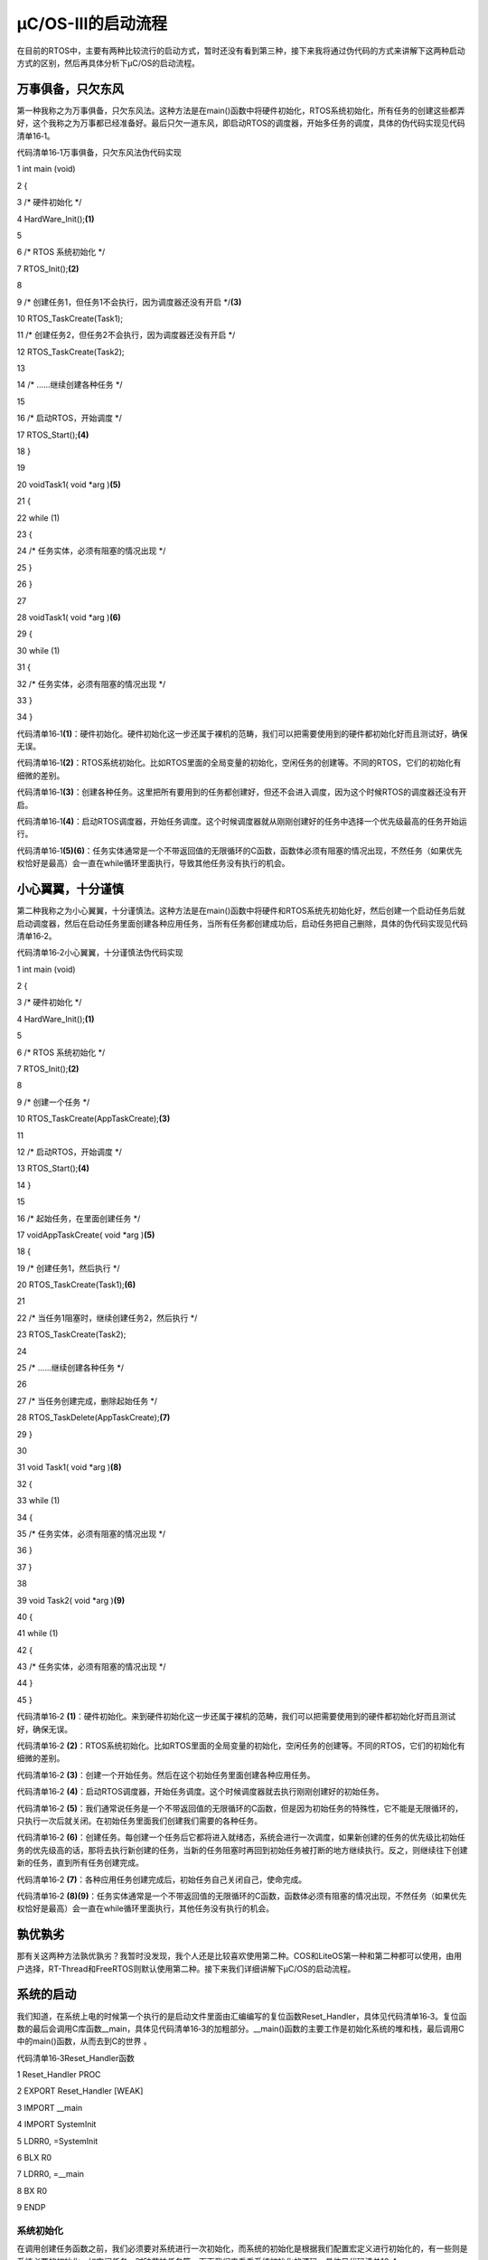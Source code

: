 .. vim: syntax=rst

μC/OS-III的启动流程
====================

在目前的RTOS中，主要有两种比较流行的启动方式，暂时还没有看到第三种，接下来我将通过伪代码的方式来讲解下这两种启动方式的区别，然后再具体分析下μC/OS的启动流程。

万事俱备，只欠东风
~~~~~~~~~

第一种我称之为万事俱备，只欠东风法。这种方法是在main()函数中将硬件初始化，RTOS系统初始化，所有任务的创建这些都弄好，这个我称之为万事都已经准备好。最后只欠一道东风，即启动RTOS的调度器，开始多任务的调度，具体的伪代码实现见代码清单16‑1。

代码清单16‑1万事俱备，只欠东风法伪代码实现

1 int main (void)

2 {

3 /\* 硬件初始化 \*/

4 HardWare_Init();\ **(1)**

5

6 /\* RTOS 系统初始化 \*/

7 RTOS_Init();\ **(2)**

8

9 /\* 创建任务1，但任务1不会执行，因为调度器还没有开启 \*/**(3)**

10 RTOS_TaskCreate(Task1);

11 /\* 创建任务2，但任务2不会执行，因为调度器还没有开启 \*/

12 RTOS_TaskCreate(Task2);

13

14 /\* ......继续创建各种任务 \*/

15

16 /\* 启动RTOS，开始调度 \*/

17 RTOS_Start();\ **(4)**

18 }

19

20 voidTask1( void \*arg )\ **(5)**

21 {

22 while (1)

23 {

24 /\* 任务实体，必须有阻塞的情况出现 \*/

25 }

26 }

27

28 voidTask1( void \*arg )\ **(6)**

29 {

30 while (1)

31 {

32 /\* 任务实体，必须有阻塞的情况出现 \*/

33 }

34 }

代码清单16‑1\ **(1)**\ ：硬件初始化。硬件初始化这一步还属于裸机的范畴，我们可以把需要使用到的硬件都初始化好而且测试好，确保无误。

代码清单16‑1\ **(2)**\ ：RTOS系统初始化。比如RTOS里面的全局变量的初始化，空闲任务的创建等。不同的RTOS，它们的初始化有细微的差别。

代码清单16‑1\ **(3)**\ ：创建各种任务。这里把所有要用到的任务都创建好，但还不会进入调度，因为这个时候RTOS的调度器还没有开启。

代码清单16‑1\ **(4)**\ ：启动RTOS调度器，开始任务调度。这个时候调度器就从刚刚创建好的任务中选择一个优先级最高的任务开始运行。

代码清单16‑1\ **(5)(6)**\ ：任务实体通常是一个不带返回值的无限循环的C函数，函数体必须有阻塞的情况出现，不然任务（如果优先权恰好是最高）会一直在while循环里面执行，导致其他任务没有执行的机会。

小心翼翼，十分谨慎
~~~~~~~~~

第二种我称之为小心翼翼，十分谨慎法。这种方法是在main()函数中将硬件和RTOS系统先初始化好，然后创建一个启动任务后就启动调度器，然后在启动任务里面创建各种应用任务，当所有任务都创建成功后，启动任务把自己删除，具体的伪代码实现见代码清单16‑2。

代码清单16‑2小心翼翼，十分谨慎法伪代码实现

1 int main (void)

2 {

3 /\* 硬件初始化 \*/

4 HardWare_Init();\ **(1)**

5

6 /\* RTOS 系统初始化 \*/

7 RTOS_Init();\ **(2)**

8

9 /\* 创建一个任务 \*/

10 RTOS_TaskCreate(AppTaskCreate);\ **(3)**

11

12 /\* 启动RTOS，开始调度 \*/

13 RTOS_Start();\ **(4)**

14 }

15

16 /\* 起始任务，在里面创建任务 \*/

17 voidAppTaskCreate( void \*arg )\ **(5)**

18 {

19 /\* 创建任务1，然后执行 \*/

20 RTOS_TaskCreate(Task1);\ **(6)**

21

22 /\* 当任务1阻塞时，继续创建任务2，然后执行 \*/

23 RTOS_TaskCreate(Task2);

24

25 /\* ......继续创建各种任务 \*/

26

27 /\* 当任务创建完成，删除起始任务 \*/

28 RTOS_TaskDelete(AppTaskCreate);\ **(7)**

29 }

30

31 void Task1( void \*arg )\ **(8)**

32 {

33 while (1)

34 {

35 /\* 任务实体，必须有阻塞的情况出现 \*/

36 }

37 }

38

39 void Task2( void \*arg )\ **(9)**

40 {

41 while (1)

42 {

43 /\* 任务实体，必须有阻塞的情况出现 \*/

44 }

45 }

代码清单16‑2 **(1)**\ ：硬件初始化。来到硬件初始化这一步还属于裸机的范畴，我们可以把需要使用到的硬件都初始化好而且测试好，确保无误。

代码清单16‑2 **(2)**\ ：RTOS系统初始化。比如RTOS里面的全局变量的初始化，空闲任务的创建等。不同的RTOS，它们的初始化有细微的差别。

代码清单16‑2 **(3)**\ ：创建一个开始任务。然后在这个初始任务里面创建各种应用任务。

代码清单16‑2 **(4)**\ ：启动RTOS调度器，开始任务调度。这个时候调度器就去执行刚刚创建好的初始任务。

代码清单16‑2 **(5)**\ ：我们通常说任务是一个不带返回值的无限循环的C函数，但是因为初始任务的特殊性，它不能是无限循环的，只执行一次后就关闭。在初始任务里面我们创建我们需要的各种任务。

代码清单16‑2 **(6)**\ ：创建任务。每创建一个任务后它都将进入就绪态，系统会进行一次调度，如果新创建的任务的优先级比初始任务的优先级高的话，那将去执行新创建的任务，当新的任务阻塞时再回到初始任务被打断的地方继续执行。反之，则继续往下创建新的任务，直到所有任务创建完成。

代码清单16‑2 **(7)**\ ：各种应用任务创建完成后，初始任务自己关闭自己，使命完成。

代码清单16‑2 **(8)(9)**\ ：任务实体通常是一个不带返回值的无限循环的C函数，函数体必须有阻塞的情况出现，不然任务（如果优先权恰好是最高）会一直在while循环里面执行，其他任务没有执行的机会。

孰优孰劣
~~~~

那有关这两种方法孰优孰劣？我暂时没发现，我个人还是比较喜欢使用第二种。COS和LiteOS第一种和第二种都可以使用，由用户选择，RT-Thread和FreeRTOS则默认使用第二种。接下来我们详细讲解下μC/OS的启动流程。

系统的启动
~~~~~

我们知道，在系统上电的时候第一个执行的是启动文件里面由汇编编写的复位函数Reset_Handler，具体见代码清单16‑3。复位函数的最后会调用C库函数__main，具体见代码清单16‑3的加粗部分。__main()函数的主要工作是初始化系统的堆和栈，最后调用C中的main()函数，从而去到C的世界
。

代码清单16‑3Reset_Handler函数

1 Reset_Handler PROC

2 EXPORT Reset_Handler [WEAK]

3 IMPORT \__main

4 IMPORT SystemInit

5 LDRR0, =SystemInit

6 BLX R0

7 LDRR0, =__main

8 BX R0

9 ENDP

系统初始化
^^^^^

在调用创建任务函数之前，我们必须要对系统进行一次初始化，而系统的初始化是根据我们配置宏定义进行初始化的，有一些则是系统必要的初始化，如空闲任务，时钟节拍任务等，下面我们来看看系统初始化的源码，具体见代码清单16‑4。

代码清单16‑4系统初始化（已删减）

1 void OSInit (OS_ERR \*p_err)

2 {

3 CPU_STK \*p_stk;

4 CPU_STK_SIZE size;

5

6 if (p_err == (OS_ERR \*)0) {

7 OS_SAFETY_CRITICAL_EXCEPTION();

8 return;

9 }

10 #endi

11 OSInitHook(); /*初始化钩子函数相关的代码*/

12

13 OSIntNestingCtr= (OS_NESTING_CTR)0; /*清除中断嵌套计数器*/

14

15 OSRunning = OS_STATE_OS_STOPPED; /*未启动多任务处理*/

16

17 OSSchedLockNestingCtr = (OS_NESTING_CTR)0;/*清除锁定计数器*/

18

19 OSTCBCurPtr= (OS_TCB \*)0; /*将OS_TCB指针初始化为已知状态 \*/

20 OSTCBHighRdyPtr = (OS_TCB \*)0;

21

22 OSPrioCur = (OS_PRIO)0; /*将优先级变量初始化为已知状态*/

23 OSPrioHighRdy = (OS_PRIO)0;

24 OSPrioSaved = (OS_PRIO)0;

25

26

27 if (OSCfg_ISRStkSize > (CPU_STK_SIZE)0) {

28 p_stk = OSCfg_ISRStkBasePtr; /*清除异常栈以进行栈检查*/

29 if (p_stk != (CPU_STK \*)0) {

30 size = OSCfg_ISRStkSize;

31 while (size > (CPU_STK_SIZE)0) {

32 size--;

33 \*p_stk = (CPU_STK)0;

34 p_stk++;

35 }

36 }

37 }

38

39 OS_PrioInit(); /*初始化优先级位图表*/

40

41 OS_RdyListInit(); /*初始化就绪列表*/

42

43 OS_TaskInit(p_err); /*初始化任务管理器*/

44 if (*p_err != OS_ERR_NONE) {

45 return;

46 }

47

48 OS_IdleTaskInit(p_err); /\* 初始化空闲任务 \*/ **(1)**

49 if (*p_err != OS_ERR_NONE) {

50 return;

51 }

52

53 OS_TickTaskInit(p_err); /\* 初始化时钟节拍任务*/ **(2)**

54 if (*p_err != OS_ERR_NONE) {

55 return;

56 }

57

58 OSCfg_Init();

59 }

在这个系统初始化中，我们主要看两个地方，一个是空闲任务的初始化，一个是时钟节拍任务的初始化，这两个任务是必须存在的任务，否则系统无法正常运行。

空闲任务
''''

代码清单16‑4\ **(1)**\ ：其实初始化就是创建一个空闲任务，空闲任务的相关信息由系统默认指定，用户不能修改，OS_IdleTaskInit()源码具体见代码清单16‑5。

代码清单16‑5 OS_IdleTaskInit()源码

1 void OS_IdleTaskInit (OS_ERR \*p_err)

2 {

3 #ifdef OS_SAFETY_CRITICAL

4 if (p_err == (OS_ERR \*)0) {

5 OS_SAFETY_CRITICAL_EXCEPTION();

6 return;

7 }

8 #endif

9

10 OSIdleTaskCtr = (OS_IDLE_CTR)0; **(1)**

11 /\* ---------------- CREATE THE IDLE TASK ---------------- \*/

12 OSTaskCreate((OS_TCB \*)&OSIdleTaskTCB,

13 (CPU_CHAR \*)((void \*)"μC/OS-III Idle Task"),

14 (OS_TASK_PTR)OS_IdleTask,

15 (void \*)0,

16 (OS_PRIO )(OS_CFG_PRIO_MAX - 1u),

17 (CPU_STK \*)OSCfg_IdleTaskStkBasePtr,

18 (CPU_STK_SIZE)OSCfg_IdleTaskStkLimit,

19 (CPU_STK_SIZE)OSCfg_IdleTaskStkSize,

20 (OS_MSG_QTY )0u,

21 (OS_TICK )0u,

22 (void \*)0,

23 (OS_OPT)(OS_OPT_TASK_STK_CHK \| OS_OPT_TASK_STK_CLR \|OS_OPT_TASK_NO_TLS),

24 (OS_ERR \*)p_err); **(2)**

25 }

代码清单16‑5\ **(1)**\ ：OSIdleTaskCtr在os.h头文件中定义，是一个32位无符号整型变量，该变量的作用是用于统计空闲任务的运行的，怎么统计呢，我们在空闲任务中讲解。现在初始化空闲任务，系统就将OSIdleTaskCtr清零。

代码清单16‑5\ **(2)**\ ：我们可以很容易看到系统只是调用了OSTaskCreate()函数来创建一个任务，这个任务就是空闲任务，任务优先级为OS_CFG_PRIO_MAX-1，OS_CFG_PRIO_MAX是一个宏，该宏定义表示μC/OS的任务优先级数值的最大值，我们知道，在μC/OS
系统中，任务的优先级数值越大，表示任务的优先级越低，所以空闲任务的优先级是最低的。空闲任务栈大小为OSCfg_IdleTaskStkSize，它也是一个宏，在os_cfg_app.c文件中定义，默认为128，则空闲任务栈默认为128*4=512字节。

空闲任务其实就是一个函数，其函数入口是OS_IdleTask，源码具体见代码清单16‑6。

代码清单16‑6 OS_IdleTask()源码

1 void OS_IdleTask (void \*p_arg)

2 {

3 CPU_SR_ALLOC();

4

5

6 /\* Prevent compiler warning for not using 'p_arg'*/

7 p_arg = p_arg;

8

9 while (DEF_ON) {

10 CPU_CRITICAL_ENTER();

11 OSIdleTaskCtr++;

12 #if OS_CFG_STAT_TASK_EN > 0u

13 OSStatTaskCtr++;

14 #endif

15 CPU_CRITICAL_EXIT();

16 /\* Call user definable HOOK \*/

17 OSIdleTaskHook();

18 }

19 }

空闲任务的作用还是很大的，它是一个无限的死循环，因为其优先级是最低的，所以任何优先级比它高的任务都能抢占它从而取得CPU的使用权，为什么系统要空闲任务呢？因为CPU是不会停下来的，即使啥也不干，CPU也不会停下来，此时系统就必须保证有一个随时处于就绪态的任务，而且这个任务不会抢占其他任务，当且仅当系
统的其他任务处于阻塞中，系统才会运行空闲任务，这个任务可以做很多事情，任务统计，钩入用户自定义的钩子函数实现用户自定义的功能等，但是需要注意的是，在钩子函数中用户不允许调用任何可以使空闲任务阻塞的函数接口，空闲任务是不允许被阻塞的。

代码清单16‑4\ **(2)**\ ：同样的，OS_TickTaskInit()函数也是创建一个时钟节拍任务，具体见代码清单16‑7。

代码清单16‑7 OS_TickTaskInit()源码

1 void OS_TickTaskInit (OS_ERR \*p_err)

2 {

3 #ifdef OS_SAFETY_CRITICAL

4 if (p_err == (OS_ERR \*)0) {

5 OS_SAFETY_CRITICAL_EXCEPTION();

6 return;

7 }

8 #endif

9

10 OSTickCtr = (OS_TICK)0u; /\* Clear the tick counter \*/

11

12 OSTickTaskTimeMax = (CPU_TS)0u;

13

14

15 OS_TickListInit();/\* Initialize the tick list data structures \*/

16

17 /\* ---------------- CREATE THE TICK TASK ---------------- \*/

18 if (OSCfg_TickTaskStkBasePtr == (CPU_STK \*)0) {

19 \*p_err = OS_ERR_TICK_STK_INVALID;

20 return;

21 }

22

23 if (OSCfg_TickTaskStkSize < OSCfg_StkSizeMin) {

24 \*p_err = OS_ERR_TICK_STK_SIZE_INVALID;

25 return;

26 }

27 /\* Only one task at the 'Idle Task' priority \*/

28 if (OSCfg_TickTaskPrio >= (OS_CFG_PRIO_MAX - 1u)) {

29 \*p_err = OS_ERR_TICK_PRIO_INVALID;

30 return;

31 }

32

33 OSTaskCreate((OS_TCB \*)&OSTickTaskTCB,

34 (CPU_CHAR \*)((void \*)"μC/OS-III Tick Task"),

35 (OS_TASK_PTR )OS_TickTask,

36 (void \*)0,

37 (OS_PRIO )OSCfg_TickTaskPrio,

38 (CPU_STK \*)OSCfg_TickTaskStkBasePtr,

39 (CPU_STK_SIZE)OSCfg_TickTaskStkLimit,

40 (CPU_STK_SIZE)OSCfg_TickTaskStkSize,

41 (OS_MSG_QTY )0u,

42 (OS_TICK )0u,

43 (void \*)0,

44 (OS_OPT)(OS_OPT_TASK_STK_CHK \| OS_OPT_TASK_STK_CLR \| OS_OPT_TASK_NO_TLS),

45 (OS_ERR \*)p_err);

46 }

当然啦，系统的初始化远远不止这两个任务，系统的其他资源也是会进行初始化的，我们在这里就暂时不讲解，有兴趣的图像可以自行查看系统初始化的源码。

CPU初始化
^^^^^^

在main()函数中，我们除了需要对板级硬件进行初始化，还需要进行一些系统相关的初始化，如CPU的初始化，在μC/OS 中，有一个很重要的功能就是时间戳，它的精度高达ns级别，是CPU内核的一个资源，所以使用的时候要对CPU进行相关的初始化，具体见代码清单16‑8。

代码清单16‑8CPU初始化源码

1 void CPU_Init (void)

2 {

3 /\* --------------------- INIT TS ---------------------- \*/

4 #if ((CPU_CFG_TS_EN == DEF_ENABLED) \|\| \\

5 (CPU_CFG_TS_TMR_EN == DEF_ENABLED))

6 CPU_TS_Init(); /\* 时间戳测量的初始化 \*/

7

8 #endif

9 /\* -------------- INIT INT DIS TIME MEAS -------------- \*/

10 #ifdef CPU_CFG_INT_DIS_MEAS_EN

11 CPU_IntDisMeasInit(); /\* 最大关中断时间测量初始化 \*/

12

13 #endif

14

15 /\* ------------------ INIT CPU NAME ------------------- \*/

16 #if (CPU_CFG_NAME_EN == DEF_ENABLED)

17 CPU_NameInit(); //CPU 名字初始化

18 #endif

19 }

我们重点来介绍一下μC/OS的时间戳。

在Cortex-M（注意：M0内核不可用）内核中有一个外设叫DWT(Data Watchpoint and Trace)，是用于系统调试及跟踪，它有一个32位的寄存器叫CYCCNT，它是一个向上的计数器，记录的是内核时钟运行的个数，内核时钟跳动一次，该计数器就加1，当CYCCNT溢出之后，会清零重新
开始向上计数。CYCCNT的精度非常高，其精度取决于内核的频率是多少，如果是STM32F1系列，内核时钟是72M，那精度就是1/72M = 14ns，而程序的运行时间都是微秒级别的，所以14ns的精度是远远够的。最长能记录的时间为：60s=2的32次方/72000000(假设内核频率为72M，内核跳
一次的时间大概为1/72M=14ns)，而如果是STM32H7系列这种400M主频的芯片，那它的计时精度高达2.5ns（1/400000000 = 2.5），而如果是 i.MX RT1052这种比较厉害的处理器，最长能记录的时间为： 8.13s=2的32次方/528000000
(假设内核频率为528M，内核跳一次的时间大概为1/528M=1.9ns) 。

想要启用DWT外设，需要由另外的内核调试寄存器DEMCR的位24控制，写1启用，DEMCR的地址是0xE000 EDFC。

|startu002|

图16‑1启用DWT

启用DWT_CYCCNT寄存器之前，先清零。让我们看看DWT_CYCCNT的基地址，从ARM-Cortex-M手册中可以看到其基地址是0xE000 1004，复位默认值是0，而且它的类型是可读可写的，我们往0xE000 1004这个地址写0就将DWT_CYCCNT清零了。

|startu003|

图16‑2DWT_CYCCNT

关于CYCCNTENA，它是DWT控制寄存器的第一位，写1启用，则启用CYCCNT计数器，否则CYCCNT计数器将不会工作，它的地址是0xE000EDFC。

|startu004|

图16‑3 CYCCNTENA

所以想要使用DWT的CYCCNT步骤：

1. 先启用DWT外设，这个由另外内核调试寄存器DEMCR的位24控制，写1启用

2. 在启用CYCCNT寄存器之前，先清零。

3. 启用CYCCNT寄存器，这个由DWT的CYCCNTENA 控制，也就是DWT控制寄存器的位0控制，写1启用

这样子，我们就能去看看μC/OS的时间戳的初始化了，具体见代码清单16‑9

代码清单16‑9 CPU_TS_TmrInit()源码

1 #define DWT_CR \*(CPU_REG32 \*)0xE0001000

2 #define DWT_CYCCNT \*(CPU_REG32 \*)0xE0001004

3 #define DEM_CR \*(CPU_REG32 \*)0xE000EDFC

4

5 #define DEM_CR_TRCENA (1 << 24)

6

7 #define DWT_CR_CYCCNTENA (1 << 0)

8

9 #if (CPU_CFG_TS_TMR_EN == DEF_ENABLED)

10 void CPU_TS_TmrInit (void)

11 {

12 CPU_INT32U cpu_clk_freq_hz;

13

14 /\* Enable Cortex-M3's DWT CYCCNT reg.
\*/

15 DEM_CR \|= (CPU_INT32U)DEM_CR_TRCENA;

16

17 DWT_CYCCNT = (CPU_INT32U)0u;

18 DWT_CR \|= (CPU_INT32U)DWT_CR_CYCCNTENA;

19

20 cpu_clk_freq_hz = BSP_CPU_ClkFreq();

21 CPU_TS_TmrFreqSet(cpu_clk_freq_hz);

22 }

23 #endif

SysTick初始化
^^^^^^^^^^

时钟节拍的频率表示操作系统每1秒钟产生多少个tick，tick即是操作系统节拍的时钟周期，时钟节拍就是系统以固定的频率产生中断（时基中断），并在中断中处理与时间相关的事件，推动所有任务向前运行。时钟节拍需要依赖于硬件定时器，在STM32 裸机程序中经常使用的SysTick
时钟是MCU的内核定时器，通常都使用该定时器产生操作系统的时钟节拍。用户需要先在“ os_cfg_app.h”中设定时钟节拍的频率，该频率越高，操作系统检测事件就越频繁，可以增强任务的实时性，但太频繁也会增加操作系统内核的负担加重，所以用户需要权衡该频率的设置。我们在这里采用默认的 1000
Hz（本书之后若无特别声明，均采用 1000 Hz），也就是时钟节拍的周期为 1 ms。

函数OS_CPU_SysTickInit()用于初始化时钟节拍中断，初始化中断的优先级，SysTick中断的启用等等，这个函数要跟不同的CPU
进行编写，并且在系统任务的第一个任务开始的时候进行调用，如果在此之前进行调用，可能会造成系统奔溃，因为系统还没有初始化好就进入中断，可能在进入和退出中断的时候会调用系统未初始化好的一些模块，具体见代码清单16‑10。

代码清单16‑10SysTick初始化

1 cpu_clk_freq = BSP_CPU_ClkFreq();/\* Determine SysTick reference freq.
\*/

2 cnts = cpu_clk_freq / (CPU_INT32U)OSCfg_TickRate_Hz;

3 OS_CPU_SysTickInit(cnts); /*Init μC/OS periodic time src (SysTick).*/

内存初始化
^^^^^

我们都知道，内存在嵌入式中是很珍贵的存在，而一个系统它是软件，则必须要有一块内存属于系统所管理的，所以在系统创建任务之前，就必须将系统必要的东西进行初始化，μC/OS采用一块连续的大数组作为系统管理的内存，CPU_INT08U
Mem_Heap[LIB_MEM_CFG_HEAP_SIZE]，在使用之前就需要先将管理的内存进行初始化，具体见代码清单16‑11。

代码清单16‑11内存初始化

1 Mem_Init(); /\* Initialize Memory Management Module \*/

OSStart()
^^^^^^^^^

在创建完任务的时候，我们需要开启调度器，因为创建仅仅是把任务添加到系统中，还没真正调度，那怎么才能让系统支持运行呢，μC/OS为我们提供一个系统启动的函数接口——OSStart()，我们使用OSStart()函数就能让系统开始运行，具体见代码清单16‑12。

代码清单16‑12vTaskStartScheduler()函数

1 void OSStart (OS_ERR \*p_err)

2 {

3 #ifdef OS_SAFETY_CRITICAL

4 if (p_err == (OS_ERR \*)0) {

5 OS_SAFETY_CRITICAL_EXCEPTION();

6 return;

7 }

8 #endif

9

10 if (OSRunning == OS_STATE_OS_STOPPED) {

11 OSPrioHighRdy = OS_PrioGetHighest();/\* Find the highest priority \*/

12 OSPrioCur = OSPrioHighRdy;

13 OSTCBHighRdyPtr = OSRdyList[OSPrioHighRdy].HeadPtr;

14 OSTCBCurPtr = OSTCBHighRdyPtr;

15 OSRunning = OS_STATE_OS_RUNNING;

16 OSStartHighRdy();/\* Execute target specific code to start task \*/

17 \*p_err = OS_ERR_FATAL_RETURN;

18 /\* OSStart() is not supposed to return \*/

19 } else {

20 \*p_err = OS_ERR_OS_RUNNING; /\* OS is already running \*/

21

22 }

23 }

关于任务切换的详细过程在第一部分已经讲解完毕，此处就不再重复赘述。

app.c
^^^^^

当我们拿到一个移植好μC/OS的例程的时候，不出意外，你首先看到的是main()函数，当你认真一看main()函数里面只是让系统初始化和硬件初始化，然后创建并启动一些任务，具体见代码清单16‑13。因为这样子高度封装的函数让我们使用起来非常方便，防止用户一不小心忘了初始化系统的某些必要资源，造成系统
启动失败，而作为用户，如果只是单纯使用μC/OS的话，无需太过于关注μC/OS 接口函数里面的实现过程，但是我们还是建议需要深入了解μC/OS然后再去使用，避免出现问题。

代码清单16‑13 main()函数

1 int main (void)

2 {

3 OS_ERR err;

4

5

6 OSInit(&err); /\* Init μC/OS-III.
\*/

7

8

9 OSTaskCreate((OS_TCB \*)&AppTaskStartTCB,/*Create the start task*/

10

11 (CPU_CHAR \*)"App Task Start",

12 (OS_TASK_PTR ) AppTaskStart, **(1)**

13 (void \*) 0,

14 (OS_PRIO ) APP_TASK_START_PRIO,

15 (CPU_STK \*)&AppTaskStartStk[0],

16 (CPU_STK_SIZE) APP_TASK_START_STK_SIZE / 10,

17 (CPU_STK_SIZE) APP_TASK_START_STK_SIZE,

18 (OS_MSG_QTY ) 5u,

19 (OS_TICK ) 0u,

20 (void \*) 0,

21 (OS_OPT )(OS_OPT_TASK_STK_CHK \| OS_OPT_TASK_STK_CLR),

22 (OS_ERR \*)&err);

23 /*Start multitasking (i.e.
give control to μC/OS-III)*/

24 OSStart(&err); **(2)**

25

26 }

代码清单16‑13\ **(1)**\ ：系统初始化完成，就创建一个AppTaskStart任务，在AppTaskStart任务中创建各种应用任务，具体见代码清单16‑14。

代码清单16‑14 AppTaskCreate函数

1 static void AppTaskStart (void \*p_arg)

2 {

3 CPU_INT32U cpu_clk_freq;

4 CPU_INT32U cnts;

5 OS_ERR err;

6

7

8 (void)p_arg;

9

10 BSP_Init(); /\* Initialize BSP functions \*/

11

12 CPU_Init();

13

14 cpu_clk_freq = BSP_CPU_ClkFreq();/*Determine SysTick reference freq*/

15 /\* Determine nbr SysTick increments \*/

16 cnts = cpu_clk_freq / (CPU_INT32U)OSCfg_TickRate_Hz;

17

18 OS_CPU_SysTickInit(cnts); /*Init μC/OS periodic time src (SysTick) \*/

19

20

21 Mem_Init(); /\* Initialize Memory Management Module \*/

22

23

24 #if OS_CFG_STAT_TASK_EN > 0u

25 /\* Compute CPU capacity with no task running*/

26 OSStatTaskCPUUsageInit(&err);

27 #endif

28

29 CPU_IntDisMeasMaxCurReset();

30

31

32 OSTaskCreate((OS_TCB \*)&AppTaskLed1TCB, /*Create the Led1 task*/

33 (CPU_CHAR \*)"App Task Led1",

34 (OS_TASK_PTR ) AppTaskLed1,

35 (void \*) 0,

36 (OS_PRIO ) APP_TASK_LED1_PRIO,

37 (CPU_STK \*)&AppTaskLed1Stk[0],

38 (CPU_STK_SIZE) APP_TASK_LED1_STK_SIZE / 10,

39 (CPU_STK_SIZE) APP_TASK_LED1_STK_SIZE,

40 (OS_MSG_QTY ) 5u,

41 (OS_TICK ) 0u,

42 (void \*) 0,

43 (OS_OPT )(OS_OPT_TASK_STK_CHK \| OS_OPT_TASK_STK_CLR),

44 (OS_ERR \*)&err);

45

46 OSTaskCreate((OS_TCB \*)&AppTaskLed2TCB, /\* Create the Led2 task*/

47 (CPU_CHAR \*)"App Task Led2",

48 (OS_TASK_PTR ) AppTaskLed2,

49 (void \*) 0,

50 (OS_PRIO ) APP_TASK_LED2_PRIO,

51 (CPU_STK \*)&AppTaskLed2Stk[0],

52 (CPU_STK_SIZE) APP_TASK_LED2_STK_SIZE / 10,

53 (CPU_STK_SIZE) APP_TASK_LED2_STK_SIZE,

54 (OS_MSG_QTY ) 5u,

55 (OS_TICK ) 0u,

56 (void \*) 0,

57 (OS_OPT )(OS_OPT_TASK_STK_CHK \| OS_OPT_TASK_STK_CLR),

58 (OS_ERR \*)&err);

59

60 OSTaskCreate((OS_TCB \*)&AppTaskLed3TCB, /\* Create the Led3 task*/

61 (CPU_CHAR \*)"App Task Led3",

62 (OS_TASK_PTR ) AppTaskLed3,

63 (void \*) 0,

64 (OS_PRIO ) APP_TASK_LED3_PRIO,

65 (CPU_STK \*)&AppTaskLed3Stk[0],

66 (CPU_STK_SIZE) APP_TASK_LED3_STK_SIZE / 10,

67 (CPU_STK_SIZE) APP_TASK_LED3_STK_SIZE,

68 (OS_MSG_QTY ) 5u,

69 (OS_TICK ) 0u,

70 (void \*) 0,

71 (OS_OPT )(OS_OPT_TASK_STK_CHK \| OS_OPT_TASK_STK_CLR),

72 (OS_ERR \*)&err);

73

74

75 OSTaskDel ( & AppTaskStartTCB, & err );

76 }

当在AppTaskStart中创建的应用任务的优先级比AppTaskStart任务的优先级高、低或者相等时候，程序是如何执行的？假如像我们代码一样在临界区创建任务，任务只能在退出临界区的时候才执行最高优先级任务。假如没使用临界区的话，就会分三种情况：

1. 应用任务的优先级比初始任务的优先级高，那创建完后立马去执行刚刚创建的应用任务，当应用任务被阻塞时，继续回到初始任务被打断的地方继续往下执行，直到所有应用任务创建完成，最后初始任务把自己删除，完成自己的使命；

2. 应用任务的优先级与初始任务的优先级一样，那创建完后根据任务的时间片来执行，直到所有应用任务创建完成，最后初始任务把自己删除，完成自己的使命；

3. 应用任务的优先级比初始任务的优先级低，那创建完后任务不会被执行，如果还有应用任务紧接着创建应用任务，如果应用任务的优先级出现了比初始任务高或者相等的情况，请参考1和2的处理方式，直到所有应用任务创建完成，最后初始任务把自己删除，完成自己的使命。

代码清单16‑13\ **(2)**\
：在启动任务调度器的时候，假如启动成功的话，任务就不会有返回了，假如启动没成功，则通过LR寄存器指定的地址退出，在创建AppTaskStart任务的时候，任务栈对应LR寄存器指向是任务退出函数OS_TaskReturn()，当系统启动没能成功的话，系统就不会运行。

.. |startu002| image:: media\startu002.png
   :width: 5.76806in
   :height: 4.82292in
.. |startu003| image:: media\startu003.png
   :width: 5.76806in
   :height: 3.55417in
.. |startu004| image:: media\startu004.png
   :width: 5.40069in
   :height: 3.28472in
